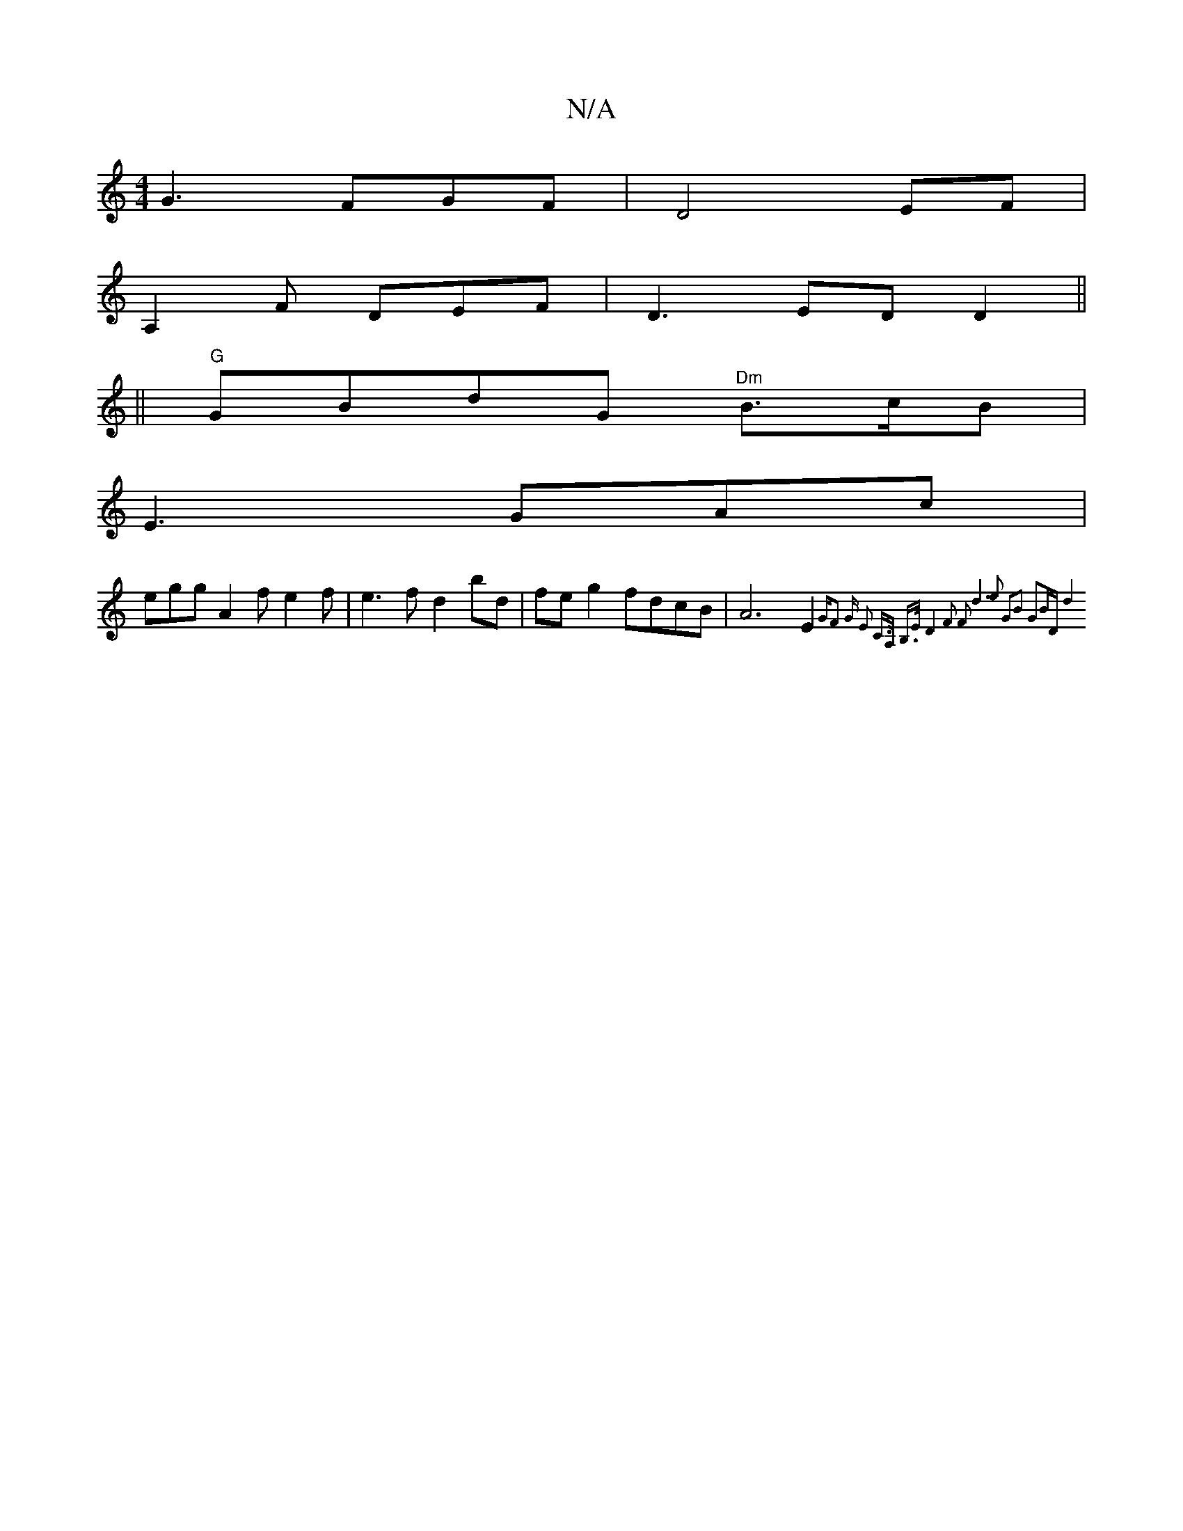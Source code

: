 X:1
T:N/A
M:4/4
R:N/A
K:Cmajor
G3FGF|D4 EF|
A,2F DEF|D3 ED D2||
||"G" GBdG "^Dm"B>cB|
E3 GAc|
egg A2f e2f | e3f d2 bd | fe g2 fdcB | A6 E2 {GF2 G- | E2 C>A, B,>E | D4- F2 F2 | d6 e2 | G2B2 G2BD | d8 |]

|:FAFA Gcdg|faag fGcc|dcBc d
